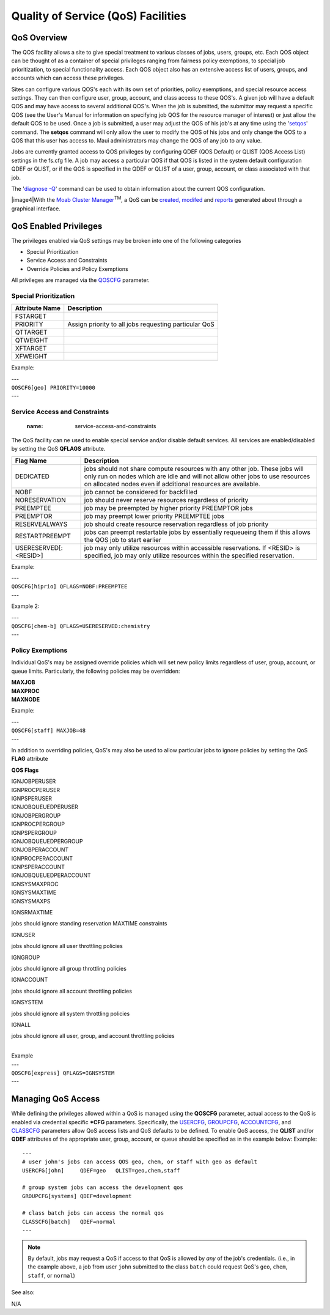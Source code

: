 Quality of Service (QoS) Facilities
###################################

QoS Overview
************

The QOS facility allows a site to give special treatment to various
classes of jobs, users, groups, etc. Each QOS object can be thought of
as a container of special privileges ranging from fairness policy
exemptions, to special job prioritization, to special functionality
access. Each QOS object also has an extensive access list of users,
groups, and accounts which can access these privileges.

Sites can configure various QOS's each with its own set of priorities,
policy exemptions, and special resource access settings. They can then
configure user, group, account, and class access to these QOS's. A given
job will have a default QOS and may have access to several additional
QOS's. When the job is submitted, the submittor may request a specific
QOS (see the User's Manual for information on specifying job QOS for the
resource manager of interest) or just allow the default QOS to be used.
Once a job is submitted, a user may adjust the QOS of his job's at any
time using the '`setqos <commands/setqos.html>`__' command. The
**setqos** command will only allow the user to modify the QOS of his
jobs and only change the QOS to a QOS that this user has access to. Maui
administrators may change the QOS of any job to any value.

Jobs are currently granted access to QOS privileges by configuring QDEF
(QOS Default) or QLIST (QOS Access List) settings in the fs.cfg file. A
job may access a particular QOS if that QOS is listed in the system
default configuration QDEF or QLIST, or if the QOS is specified in the
QDEF or QLIST of a user, group, account, or class associated with that
job.

| The '`diagnose -Q <commands/diagnoseqos.html>`__' command can be used
  to obtain information about the current QOS configuration.

|image4|\ With the `Moab Cluster
Manager <../mcm/index.html>`__\ :sup:`TM`, a QoS can be `created,
modifed <../mcm/qos.html>`__ and `reports <../mcm/reports.html>`__
generated about through a graphical interface.

QoS Enabled Privileges
**********************

The privileges enabled via QoS settings may be broken into one of the
following categories

-  Special Prioritization
-  Service Access and Constraints
-  Override Policies and Policy Exemptions

All privileges are managed via the
`QOSCFG <a.fparameters.html#qoscfg>`__ parameter.

Special Prioritization
======================

+----------------------+---------------------------------------------------------+
| **Attribute Name**   | **Description**                                         |
+----------------------+---------------------------------------------------------+
| FSTARGET             |                                                         |
+----------------------+---------------------------------------------------------+
| PRIORITY             | Assign priority to all jobs requesting particular QoS   |
+----------------------+---------------------------------------------------------+
| QTTARGET             |                                                         |
+----------------------+---------------------------------------------------------+
| QTWEIGHT             |                                                         |
+----------------------+---------------------------------------------------------+
| XFTARGET             |                                                         |
+----------------------+---------------------------------------------------------+
| XFWEIGHT             |                                                         |
+----------------------+---------------------------------------------------------+

Example:

| ---
| ``QOSCFG[geo] PRIORITY=10000``
| ---

Service Access and Constraints
==============================

   :name: service-access-and-constraints

| The QoS facility can ne used to enable special service and/or disable
  default services. All services are enabled/disabled by setting the QoS
  **QFLAGS** attribute.

+-------------------------+------------------------------------------------------------------------------------------------------------------------------------------------------------------------------------------------------------------------------+
| **Flag Name**           | **Description**                                                                                                                                                                                                              |
+-------------------------+------------------------------------------------------------------------------------------------------------------------------------------------------------------------------------------------------------------------------+
| DEDICATED               | jobs should not share compute resources with any other job. These jobs will only run on nodes which are idle and will not allow other jobs to use resources on allocated nodes even if additional resources are available.   |
+-------------------------+------------------------------------------------------------------------------------------------------------------------------------------------------------------------------------------------------------------------------+
| NOBF                    | job cannot be considered for backfilled                                                                                                                                                                                      |
+-------------------------+------------------------------------------------------------------------------------------------------------------------------------------------------------------------------------------------------------------------------+
| NORESERVATION           | job should never reserve resources regardless of priority                                                                                                                                                                    |
+-------------------------+------------------------------------------------------------------------------------------------------------------------------------------------------------------------------------------------------------------------------+
| PREEMPTEE               | job may be preempted by higher priority PREEMPTOR jobs                                                                                                                                                                       |
+-------------------------+------------------------------------------------------------------------------------------------------------------------------------------------------------------------------------------------------------------------------+
| PREEMPTOR               | job may preempt lower priority PREEMPTEE jobs                                                                                                                                                                                |
+-------------------------+------------------------------------------------------------------------------------------------------------------------------------------------------------------------------------------------------------------------------+
| RESERVEALWAYS           | job should create resource reservation regardless of job priority                                                                                                                                                            |
+-------------------------+------------------------------------------------------------------------------------------------------------------------------------------------------------------------------------------------------------------------------+
| RESTARTPREEMPT          | jobs can preempt restartable jobs by essentially requeueing them if this allows the QOS job to start earlier                                                                                                                 |
+-------------------------+------------------------------------------------------------------------------------------------------------------------------------------------------------------------------------------------------------------------------+
| USERESERVED[:<RESID>]   | job may only utilize resources within accessible reservations. If <RESID> is specified, job may only utilize resources within the specified reservation.                                                                     |
+-------------------------+------------------------------------------------------------------------------------------------------------------------------------------------------------------------------------------------------------------------------+

Example:

| ---
| ``QOSCFG[hiprio] QFLAGS=NOBF:PREEMPTEE``
| ---

Example 2:

| ---
| ``QOSCFG[chem-b] QFLAGS=USERESERVED:chemistry``
| ---

Policy Exemptions
=================

Individual QoS's may be assigned override policies which will set new
policy limits regardless of user, group, account, or queue limits.
Particularly, the following policies may be overridden:

| **MAXJOB**
| **MAXPROC**
| **MAXNODE**

Example:

| ---
| ``QOSCFG[staff] MAXJOB=48``
| ---

In addition to overriding policies, QoS's may also be used to allow
particular jobs to ignore policies by setting the QoS **FLAG** attribute

**QOS Flags**

| IGNJOBPERUSER
| IGNPROCPERUSER
| IGNPSPERUSER
| IGNJOBQUEUEDPERUSER
| IGNJOBPERGROUP
| IGNPROCPERGROUP
| IGNPSPERGROUP
| IGNJOBQUEUEDPERGROUP
| IGNJOBPERACCOUNT
| IGNPROCPERACCOUNT
| IGNPSPERACCOUNT
| IGNJOBQUEUEDPERACCOUNT
| IGNSYSMAXPROC
| IGNSYSMAXTIME
| IGNSYSMAXPS

IGNSRMAXTIME

jobs should ignore standing reservation MAXTIME constraints

IGNUSER

jobs should ignore all user throttling policies

IGNGROUP

jobs should ignore all group throttling policies

IGNACCOUNT

jobs should ignore all account throttling policies

IGNSYSTEM

jobs should ignore all system throttling policies

IGNALL

jobs should ignore all user, group, and account throttling policies

|
| Example

| ---
| ``QOSCFG[express] QFLAGS=IGNSYSTEM``
| ---

Managing QoS Access
*******************

While defining the privileges allowed within a QoS is managed using the
**QOSCFG** parameter, actual access to the QoS is enabled via credential
specific **\*CFG** parameters. Specifically, the
`USERCFG <a.fparameters.html#usercfg>`__,
`GROUPCFG <a.fparameters.html#groupcfg>`__,
`ACCOUNTCFG <a.fparameters.html#accountcfg>`__, and
`CLASSCFG <a.fparameters.html#classcfg>`__ parameters allow QoS access
lists and QoS defaults to be defined. To enable QoS access, the
**QLIST** and/or **QDEF** attributes of the appropriate user, group,
account, or queue should be specified as in the example below:
Example:

::

    ---
    # user john's jobs can access QOS geo, chem, or staff with geo as default
    USERCFG[john]     QDEF=geo   QLIST=geo,chem,staff

    # group system jobs can access the development qos
    GROUPCFG[systems] QDEF=development

    # class batch jobs can access the normal qos
    CLASSCFG[batch]   QDEF=normal
    ---

.. note::

   By default, jobs may request a QoS if access to that QoS is
   allowed by *any* of the job's credentials. (i.e., in the example above,
   a job from user ``john`` submitted to the class ``batch`` could request
   QoS's ``geo``, ``chem``, ``staff``, or ``normal``)

See also:

| N/A
